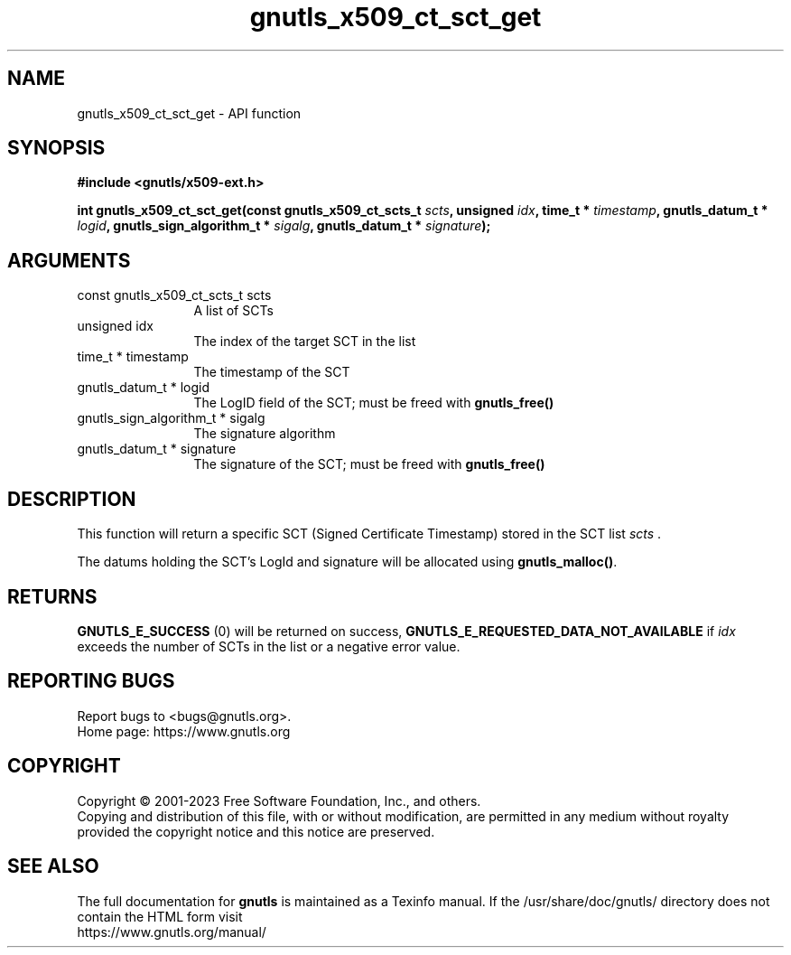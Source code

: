 .\" DO NOT MODIFY THIS FILE!  It was generated by gdoc.
.TH "gnutls_x509_ct_sct_get" 3 "3.8.3" "gnutls" "gnutls"
.SH NAME
gnutls_x509_ct_sct_get \- API function
.SH SYNOPSIS
.B #include <gnutls/x509-ext.h>
.sp
.BI "int gnutls_x509_ct_sct_get(const gnutls_x509_ct_scts_t " scts ", unsigned " idx ", time_t * " timestamp ", gnutls_datum_t * " logid ", gnutls_sign_algorithm_t * " sigalg ", gnutls_datum_t * " signature ");"
.SH ARGUMENTS
.IP "const gnutls_x509_ct_scts_t scts" 12
A list of SCTs
.IP "unsigned idx" 12
The index of the target SCT in the list
.IP "time_t * timestamp" 12
The timestamp of the SCT
.IP "gnutls_datum_t * logid" 12
The LogID field of the SCT; must be freed with \fBgnutls_free()\fP
.IP "gnutls_sign_algorithm_t * sigalg" 12
The signature algorithm
.IP "gnutls_datum_t * signature" 12
The signature of the SCT; must be freed with \fBgnutls_free()\fP
.SH "DESCRIPTION"
This function will return a specific SCT (Signed Certificate Timestamp)
stored in the SCT list  \fIscts\fP .

The datums holding the SCT's LogId and signature will be allocated
using \fBgnutls_malloc()\fP.
.SH "RETURNS"
\fBGNUTLS_E_SUCCESS\fP (0) will be returned on success,
\fBGNUTLS_E_REQUESTED_DATA_NOT_AVAILABLE\fP if  \fIidx\fP exceeds the number of SCTs in the list
or a negative error value.
.SH "REPORTING BUGS"
Report bugs to <bugs@gnutls.org>.
.br
Home page: https://www.gnutls.org

.SH COPYRIGHT
Copyright \(co 2001-2023 Free Software Foundation, Inc., and others.
.br
Copying and distribution of this file, with or without modification,
are permitted in any medium without royalty provided the copyright
notice and this notice are preserved.
.SH "SEE ALSO"
The full documentation for
.B gnutls
is maintained as a Texinfo manual.
If the /usr/share/doc/gnutls/
directory does not contain the HTML form visit
.B
.IP https://www.gnutls.org/manual/
.PP
